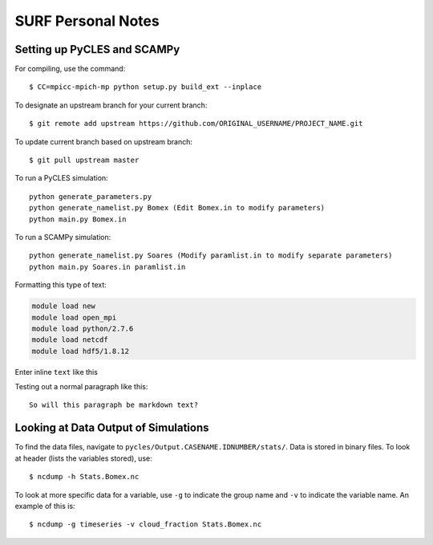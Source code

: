 SURF Personal Notes
===================

Setting up PyCLES and SCAMPy
----------------------------

For compiling, use the command::

$ CC=mpicc-mpich-mp python setup.py build_ext --inplace

To designate an upstream branch for your current branch::

$ git remote add upstream https://github.com/ORIGINAL_USERNAME/PROJECT_NAME.git

To update current branch based on upstream branch::

$ git pull upstream master

To run a PyCLES simulation::

    python generate_parameters.py
    python generate_namelist.py Bomex (Edit Bomex.in to modify parameters)
    python main.py Bomex.in
    
To run a SCAMPy simulation::

    python generate_namelist.py Soares (Modify paramlist.in to modify separate parameters)
    python main.py Soares.in paramlist.in

Formatting this type of text:

.. code-block:: bash

    module load new
    module load open_mpi
    module load python/2.7.6
    module load netcdf
    module load hdf5/1.8.12

Enter inline ``text`` like this

Testing out a normal paragraph like this::

    So will this paragraph be markdown text?
    
Looking at Data Output of Simulations
-------------------------------------

To find the data files, navigate to ``pycles/Output.CASENAME.IDNUMBER/stats/``. Data is stored in binary files.
To look at header (lists the variables stored), use::

$ ncdump -h Stats.Bomex.nc

To look at more specific data for a variable, use ``-g`` to indicate the group name and ``-v`` to indicate the variable name. An example of this is::

$ ncdump -g timeseries -v cloud_fraction Stats.Bomex.nc
